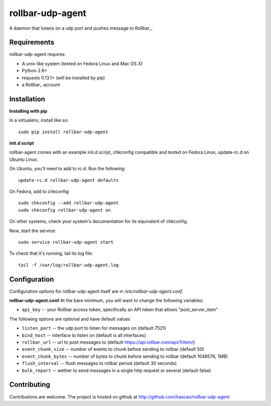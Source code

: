 rollbar-udp-agent
=============
A daemon that listens on a udp port and pushes message to Rollbar_.

Requirements
------------
rollbar-udp-agent requires:

- A unix-like system (tested on Fedora Linux and Mac OS X)
- Python 2.6+
- requests 0.13.1+ (will be installed by pip)
- a Rollbar_ account

Installation
------------

**Installing with pip**

In a virtualenv, install like so::

    sudo pip install rollbar-udp-agent

**init.d script**

rollbar-agent comes with an example init.d script, chkconfig compatible and tested on Fedora Linux, update-rc.d on Ubuntu Linux.

On Ubuntu, you'll need to add to rc.d. Run the following::

    update-rc.d rollbar-udp-agent defaults

On Fedora, add to chkconfig::

    sudo chkconfig --add rollbar-udp-agent
    sudo chkconfig rollbar-udp-agent on

On other systems, check your system's documentation for its equivalent of chkconfig.

Now, start the service::

    sudo service rollbar-udp-agent start

To check that it's running, tail its log file::

    tail -f /var/log/rollbar-udp-agent.log

Configuration
-------------
Configuration options for rollbar-udp-agent itself are in `/etc/rollbar-udp-agent.conf`.

**rollbar-udp-agent.conf**
At the bare minimum, you will want to change the following variables:

- ``api_key`` -- your Rollbar access token, specifically an API token that allows "post_server_item"

The following options are optional and have default values

- ``listen_port`` -- the udp port to listen for messages on (default 7521)
- ``bind_host`` --  interface to listen on (default is all interfaces)
- ``rollbar_url`` -- url to post messages to (default https://api.rollbar.com/api/1/item/)
- ``event_chunk_size`` --  number of events to chunk before sending to rollbar (default 50)
- ``event_chunk_bytes`` -- number of bytes to chunk before sending to rollbar (default 1048576, 1MB)
- ``flush_interval`` -- flush messages to rollbar period (default 30 seconds)
- ``bulk_report`` -- wether to send messages in a single http request or several (default false)

Contributing
------------

Contributions are welcome. The project is hosted on github at http://github.com/lrascao/rollbar-udp-agent

